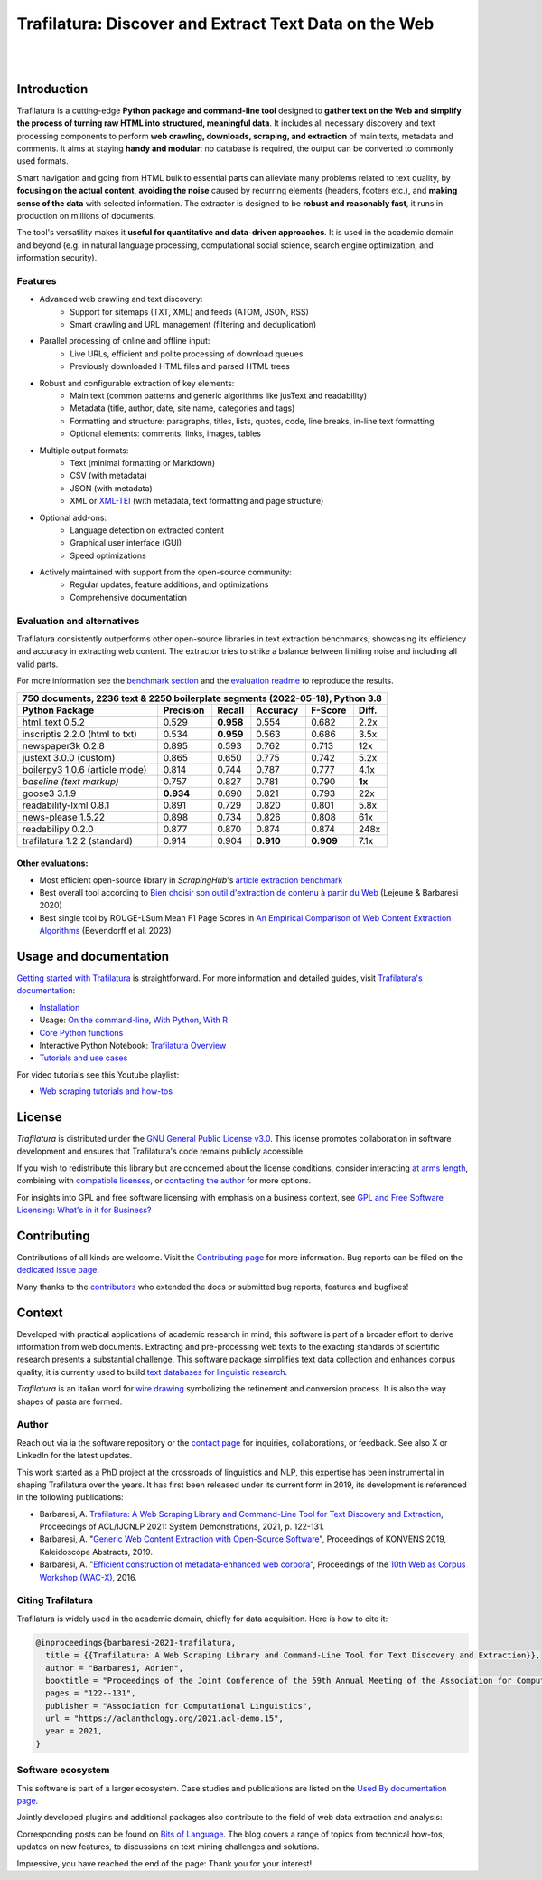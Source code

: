 Trafilatura: Discover and Extract Text Data on the Web
======================================================


.. image:: https://raw.githubusercontent.com/adbar/trafilatura/master/docs/trafilatura-logo.png
   :alt: Trafilatura Logo
   :align: center
   :width: 60%

|

.. image:: https://img.shields.io/pypi/v/trafilatura.svg
    :target: https://pypi.python.org/pypi/trafilatura
    :alt: Python package

.. image:: https://img.shields.io/pypi/pyversions/trafilatura.svg
    :target: https://pypi.python.org/pypi/trafilatura
    :alt: Python versions

.. image:: https://readthedocs.org/projects/trafilatura/badge/?version=latest
    :target: http://trafilatura.readthedocs.org/en/latest/?badge=latest
    :alt: Documentation Status

.. image:: https://img.shields.io/codecov/c/github/adbar/trafilatura.svg
    :target: https://codecov.io/gh/adbar/trafilatura
    :alt: Code Coverage

.. image:: https://static.pepy.tech/badge/trafilatura/month
    :target: https://pepy.tech/project/trafilatura
    :alt: Downloads

.. image:: https://img.shields.io/badge/DOI-10.18653%2Fv1%2F2021.acl--demo.15-blue
    :target: https://aclanthology.org/2021.acl-demo.15/
    :alt: Reference DOI: 10.18653/v1/2021.acl-demo.15

|

.. image:: https://raw.githubusercontent.com/adbar/trafilatura/master/docs/trafilatura-demo.gif
    :alt: Demo as GIF image
    :align: center
    :width: 85%
    :target: https://trafilatura.readthedocs.org/


Introduction
------------


Trafilatura is a cutting-edge **Python package and command-line tool** designed to **gather text on the Web and simplify the process of turning raw HTML into structured, meaningful data**. It includes all necessary discovery and text processing components to perform **web crawling, downloads, scraping, and extraction** of main texts, metadata and comments. It aims at staying **handy and modular**: no database is required, the output can be converted to commonly used formats.

Smart navigation and going from HTML bulk to essential parts can alleviate many problems related to text quality, by **focusing on the actual content**, **avoiding the noise** caused by recurring elements (headers, footers etc.), and **making sense of the data** with selected information. The extractor is designed to be **robust and reasonably fast**, it runs in production on millions of documents.

The tool's versatility makes it **useful for quantitative and data-driven approaches**. It is used in the academic domain and beyond (e.g. in natural language processing, computational social science, search engine optimization, and information security).


Features
~~~~~~~~

- Advanced web crawling and text discovery:
   - Support for sitemaps (TXT, XML) and feeds (ATOM, JSON, RSS)
   - Smart crawling and URL management (filtering and deduplication)
- Parallel processing of online and offline input:
   - Live URLs, efficient and polite processing of download queues
   - Previously downloaded HTML files and parsed HTML trees
- Robust and configurable extraction of key elements:
   - Main text (common patterns and generic algorithms like jusText and readability)
   - Metadata (title, author, date, site name, categories and tags)
   - Formatting and structure: paragraphs, titles, lists, quotes, code, line breaks, in-line text formatting
   - Optional elements: comments, links, images, tables
- Multiple output formats:
   - Text (minimal formatting or Markdown)
   - CSV (with metadata)
   - JSON (with metadata)
   - XML or `XML-TEI <https://tei-c.org/>`_ (with metadata, text formatting and page structure)
- Optional add-ons:
   - Language detection on extracted content
   - Graphical user interface (GUI)
   - Speed optimizations
- Actively maintained with support from the open-source community:
   - Regular updates, feature additions, and optimizations
   - Comprehensive documentation


Evaluation and alternatives
~~~~~~~~~~~~~~~~~~~~~~~~~~~

Trafilatura consistently outperforms other open-source libraries in text extraction benchmarks, showcasing its efficiency and accuracy in extracting web content. The extractor tries to strike a balance between limiting noise and including all valid parts.

For more information see the `benchmark section <https://trafilatura.readthedocs.io/en/latest/evaluation.html>`_ and the `evaluation readme <https://github.com/adbar/trafilatura/blob/master/tests/README.rst>`_ to reproduce the results.


=============================== =========  ========== ========= ========= ======
750 documents, 2236 text & 2250 boilerplate segments (2022-05-18), Python 3.8
--------------------------------------------------------------------------------
Python Package                  Precision  Recall     Accuracy  F-Score   Diff.
=============================== =========  ========== ========= ========= ======
html_text 0.5.2                 0.529      **0.958**  0.554     0.682     2.2x
inscriptis 2.2.0 (html to txt)  0.534      **0.959**  0.563     0.686     3.5x
newspaper3k 0.2.8               0.895      0.593      0.762     0.713     12x
justext 3.0.0 (custom)          0.865      0.650      0.775     0.742     5.2x
boilerpy3 1.0.6 (article mode)  0.814      0.744      0.787     0.777     4.1x
*baseline (text markup)*        0.757      0.827      0.781     0.790     **1x**
goose3 3.1.9                    **0.934**  0.690      0.821     0.793     22x
readability-lxml 0.8.1          0.891      0.729      0.820     0.801     5.8x
news-please 1.5.22              0.898      0.734      0.826     0.808     61x
readabilipy 0.2.0               0.877      0.870      0.874     0.874     248x
trafilatura 1.2.2 (standard)    0.914      0.904      **0.910** **0.909** 7.1x
=============================== =========  ========== ========= ========= ======


Other evaluations:
^^^^^^^^^^^^^^^^^^

- Most efficient open-source library in *ScrapingHub*'s `article extraction benchmark <https://github.com/scrapinghub/article-extraction-benchmark>`_
- Best overall tool according to `Bien choisir son outil d'extraction de contenu à partir du Web <https://hal.archives-ouvertes.fr/hal-02768510v3/document>`_ (Lejeune & Barbaresi 2020)
- Best single tool by ROUGE-LSum Mean F1 Page Scores in `An Empirical Comparison of Web Content Extraction Algorithms <https://webis.de/downloads/publications/papers/bevendorff_2023b.pdf>`_ (Bevendorff et al. 2023)


Usage and documentation
-----------------------

`Getting started with Trafilatura <https://trafilatura.readthedocs.io/en/latest/quickstart.html>`_ is straightforward. For more information and detailed guides, visit `Trafilatura's documentation <https://trafilatura.readthedocs.io/>`_:

- `Installation <https://trafilatura.readthedocs.io/en/latest/installation.html>`_
- Usage: `On the command-line <https://trafilatura.readthedocs.io/en/latest/usage-cli.html>`_, `With Python <https://trafilatura.readthedocs.io/en/latest/usage-python.html>`_, `With R <https://trafilatura.readthedocs.io/en/latest/usage-r.html>`_
- `Core Python functions <https://trafilatura.readthedocs.io/en/latest/corefunctions.html>`_
- Interactive Python Notebook: `Trafilatura Overview <docs/Trafilatura_Overview.ipynb>`_
- `Tutorials and use cases <https://trafilatura.readthedocs.io/en/latest/tutorials.html>`_


For video tutorials see this Youtube playlist:

- `Web scraping tutorials and how-tos <https://www.youtube.com/watch?v=8GkiOM17t0Q&list=PL-pKWbySIRGMgxXQOtGIz1-nbfYLvqrci>`_


License
-------

*Trafilatura* is distributed under the `GNU General Public License v3.0 <https://github.com/adbar/trafilatura/blob/master/LICENSE>`_. This license promotes collaboration in software development and ensures that Trafilatura's code remains publicly accessible.

If you wish to redistribute this library but are concerned about the license conditions, consider interacting `at arms length <https://www.gnu.org/licenses/gpl-faq.html#GPLInProprietarySystem>`_, combining with `compatible licenses <https://www.gnu.org/licenses/license-list.html#GPLCompatibleLicenses>`_, or `contacting the author <#author>`_ for more options.

For insights into GPL and free software licensing with emphasis on a business context, see `GPL and Free Software Licensing: What's in it for Business? <https://web.archive.org/web/20230127221311/https://www.techrepublic.com/article/gpl-and-free-software-licensing-whats-in-it-for-business/>`_


Contributing
------------

Contributions of all kinds are welcome. Visit the `Contributing page <https://github.com/adbar/trafilatura/blob/master/CONTRIBUTING.md>`_ for more information. Bug reports can be filed on the `dedicated issue page <https://github.com/adbar/trafilatura/issues>`_.

Many thanks to the `contributors <https://github.com/adbar/trafilatura/graphs/contributors>`_ who extended the docs or submitted bug reports, features and bugfixes!


Context
-------

Developed with practical applications of academic research in mind, this software is part of a broader effort to derive information from web documents. Extracting and pre-processing web texts to the exacting standards of scientific research presents a substantial challenge. This software package simplifies text data collection and enhances corpus quality, it is currently used to build `text databases for linguistic research <https://www.dwds.de/d/k-web>`_.

*Trafilatura* is an Italian word for `wire drawing <https://en.wikipedia.org/wiki/Wire_drawing>`_ symbolizing the refinement and conversion process. It is also the way shapes of pasta are formed.


Author
~~~~~~

Reach out via ia the software repository or the `contact page <https://adrien.barbaresi.eu/>`_ for inquiries, collaborations, or feedback. See also X or LinkedIn for the latest updates.

This work started as a PhD project at the crossroads of linguistics and NLP, this expertise has been instrumental in shaping Trafilatura over the years. It has first been released under its current form in 2019, its development is referenced in the following publications:

- Barbaresi, A. `Trafilatura: A Web Scraping Library and Command-Line Tool for Text Discovery and Extraction <https://aclanthology.org/2021.acl-demo.15/>`_, Proceedings of ACL/IJCNLP 2021: System Demonstrations, 2021, p. 122-131.
-  Barbaresi, A. "`Generic Web Content Extraction with Open-Source Software <https://hal.archives-ouvertes.fr/hal-02447264/document>`_", Proceedings of KONVENS 2019, Kaleidoscope Abstracts, 2019.
-  Barbaresi, A. "`Efficient construction of metadata-enhanced web corpora <https://hal.archives-ouvertes.fr/hal-01371704v2/document>`_", Proceedings of the `10th Web as Corpus Workshop (WAC-X) <https://www.sigwac.org.uk/wiki/WAC-X>`_, 2016.


Citing Trafilatura
~~~~~~~~~~~~~~~~~~

Trafilatura is widely used in the academic domain, chiefly for data acquisition. Here is how to cite it:

.. image:: https://img.shields.io/badge/DOI-10.18653%2Fv1%2F2021.acl--demo.15-blue
    :target: https://aclanthology.org/2021.acl-demo.15/
    :alt: Reference DOI: 10.18653/v1/2021.acl-demo.15

.. image:: https://zenodo.org/badge/DOI/10.5281/zenodo.3460969.svg
   :target: https://doi.org/10.5281/zenodo.3460969
   :alt: Zenodo archive DOI: 10.5281/zenodo.3460969

.. code-block:: shell

    @inproceedings{barbaresi-2021-trafilatura,
      title = {{Trafilatura: A Web Scraping Library and Command-Line Tool for Text Discovery and Extraction}},
      author = "Barbaresi, Adrien",
      booktitle = "Proceedings of the Joint Conference of the 59th Annual Meeting of the Association for Computational Linguistics and the 11th International Joint Conference on Natural Language Processing: System Demonstrations",
      pages = "122--131",
      publisher = "Association for Computational Linguistics",
      url = "https://aclanthology.org/2021.acl-demo.15",
      year = 2021,
    }


Software ecosystem
~~~~~~~~~~~~~~~~~~

This software is part of a larger ecosystem. Case studies and publications are listed on the `Used By documentation page <https://trafilatura.readthedocs.io/en/latest/used-by.html>`_.

Jointly developed plugins and additional packages also contribute to the field of web data extraction and analysis:


.. image:: https://raw.githubusercontent.com/adbar/htmldate/master/docs/software-ecosystem.png
    :alt: Software ecosystem
    :align: center
    :width: 65%



Corresponding posts can be found on `Bits of Language <https://adrien.barbaresi.eu/blog/tag/trafilatura.html>`_. The blog covers a range of topics from technical how-tos, updates on new features, to discussions on text mining challenges and solutions.

Impressive, you have reached the end of the page: Thank you for your interest!
